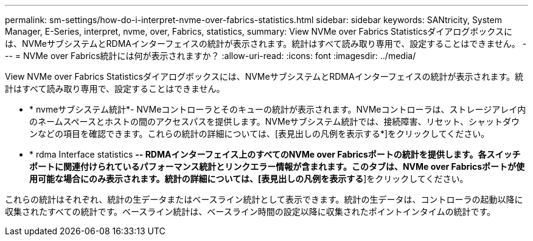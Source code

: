 ---
permalink: sm-settings/how-do-i-interpret-nvme-over-fabrics-statistics.html 
sidebar: sidebar 
keywords: SANtricity, System Manager, E-Series, interpret, nvme, over, Fabrics, statistics, 
summary: View NVMe over Fabrics Statisticsダイアログボックスには、NVMeサブシステムとRDMAインターフェイスの統計が表示されます。統計はすべて読み取り専用で、設定することはできません。 
---
= NVMe over Fabrics統計には何が表示されますか？
:allow-uri-read: 
:icons: font
:imagesdir: ../media/


[role="lead"]
View NVMe over Fabrics Statisticsダイアログボックスには、NVMeサブシステムとRDMAインターフェイスの統計が表示されます。統計はすべて読み取り専用で、設定することはできません。

* * nvmeサブシステム統計*- NVMeコントローラとそのキューの統計が表示されます。NVMeコントローラは、ストレージアレイ内のネームスペースとホストの間のアクセスパスを提供します。NVMeサブシステム統計では、接続障害、リセット、シャットダウンなどの項目を確認できます。これらの統計の詳細については、[表見出しの凡例を表示する*]をクリックしてください。
* * rdma Interface statistics *-- RDMAインターフェイス上のすべてのNVMe over Fabricsポートの統計を提供します。各スイッチポートに関連付けられているパフォーマンス統計とリンクエラー情報が含まれます。このタブは、NVMe over Fabricsポートが使用可能な場合にのみ表示されます。統計の詳細については、[表見出しの凡例を表示する*]をクリックしてください。


これらの統計はそれぞれ、統計の生データまたはベースライン統計として表示できます。統計の生データは、コントローラの起動以降に収集されたすべての統計です。ベースライン統計は、ベースライン時間の設定以降に収集されたポイントインタイムの統計です。
